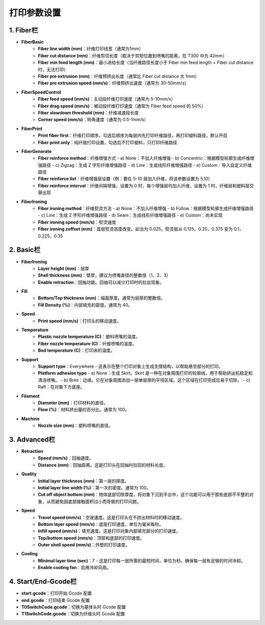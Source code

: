 打印参数设置
============

1. Fiber栏
-----------
- **FiberBasic**
   - **Fiber line width (mm)**：纤维打印线宽（通常为1mm）
   - **Fiber cut distance (mm)**：纤维剪切长度（取决于剪短位置到喷嘴的距离，在 T300 中为 42mm）
   - **Fiber min feed length (mm)**：最小进给长度（当纤维路径长度小于 Fiber min feed length + Fiber cut distance 时，无法打印）
   - **Fiber pre extrusion (mm)**：纤维预挤出长度（通常比 Fiber cut distance 大 1mm）
   - **Fiber pre extrusion speed (mm/s)**：纤维预挤出速度（通常为 30-50mm/s）

- **FiberSpeedControl**
   - **Fiber feed speed (mm/s)**：主动段纤维打印速度（通常为 5-10mm/s）
   - **Fiber drag speed (mm/s)**：被动段纤维打印速度（通常为 Fiber feed speed 的 50%）
   - **Fiber slowdown threshold (mm)**：纤维减速段长度
   - **Corner speed (mm/s)**：转角速度（通常为 0.5-1mm/s）

- **FiberPrint**
   - **Print fiber first**：纤维打印顺序，勾选后顺序为每层内先打印纤维路径，再打印塑料路径，默认开启
   - **Fiber print only**：纯纤维打印设置，勾选后不打印塑料，只打印纤维路径

- **FiberGenerate**
   - **Fiber reinforce method**：纤维增强方式
     - a) None：不加入纤维增强
     - b) Concentric：根据模型轮廓生成纤维增强路径
     - c) Zigzag：生成 Z 字形纤维增强路径
     - d) Line：生成线形纤维增强路径
     - e) Custom：导入自定义纤维路径
   - **Fiber reinforce list**：纤维增强层设置（例：要在 5-10 层加入纤维，将该参数设置为 5,10）
   - **Fiber reinforce interval**：纤维间隔增强，设置为 0 时，每个增强层均加入纤维，设置为 1 时，纤维层和塑料层交替出现

- **FiberIroning**
   - **Fiber ironing method**：纤维熨烫方法
     - a) None：不加入纤维增强
     - b) Follow：根据模型轮廓生成纤维增强路径
     - c) Line：生成 Z 字形纤维增强路径
     - d) Seam：生成线形纤维增强路径
     - e) Custom：尚未实现
   - **Fiber ironing speed (mm/s)**：熨烫速度
   - **Fiber ironing zoffset (mm)**：首层熨烫高度改变。如当为 0.025，熨烫层从 0.125，0.25，0.375 变为 0.1，0.225，0.35

2. Basic栏
-----------
- **FiberIroning**
   - **Layer height (mm)**：层厚
   - **Shell thickness (mm)**：壁厚，建议为喷嘴直径的整数倍（1、2、3）
   - **Enable retraction**：回抽功能。回抽可以减少打印时的拉丝现象。

- **Fill**
   - **Bottom/Top thickness (mm)**：端面厚度。通常为层厚的整数倍。
   - **Fill Density (%)**：内部填充的密度。通常为 40。

- **Speed**
   - **Print speed (mm/s)**：打印头的移动速度。

- **Temperature**
   - **Plastic nozzle temperature (C)**：塑料喷嘴的温度。
   - **Fiber nozzle temperature (C)**：纤维喷嘴的温度。
   - **Bed temperature (C)**：打印床的温度。

- **Support**
   - **Support type**：Everywhere - 这表示在整个打印对象上生成支撑结构，以帮助悬空部分的打印。
   - **Platform adhesion type**
     - a) None：生成 Skirt。Skirt 是一种在对象周围打印的轮廓线，用于帮助挤出机稳定和清洁喷嘴。
     - b) Brim：边缘。它在对象周围添加一层单层厚的平坦区域，这个区域在打印完成后易于切除。
     - c) Raft：在对象下方底座。

- **Filament**
   - **Diameter (mm)**：打印材料的直径。
   - **Flow (%)**：材料挤出量的百分比。通常为 100。

- **Machine**
   - **Nozzle size (mm)**：塑料喷嘴的直径。

3. Advanced栏
--------------
- **Retraction**
   - **Speed (mm/s)**：回抽速度。
   - **Distance (mm)**：回抽距离。这是打印头在回抽时拉回的材料长度。

- **Quality**
   - **Initial layer thickness (mm)**：第一层的厚度。
   - **Initial layer line width (%)**：第一次的密度。通常为 100。
   - **Cut off object bottom (mm)**：物体底部切除厚度。将对象下沉到平台中，这个功能可以用于那些底部不平整的对象，从而避免因底部接触面积过小而导致的打印问题。

- **Speed**
   - **Travel speed (mm/s)**：空驶速度。这是打印头在不挤出材料时的移动速度。
   - **Bottom layer speed (mm/s)**：底层打印速度，单位为毫米每秒。
   - **Infill speed (mm/s)**：填充速度。这是打印对象内部填充部分的打印速度。
   - **Top/bottom speed (mm/s)**：顶部和底部的打印速度。
   - **Outer shell speed (mm/s)**：外壁的打印速度。

- **Cooling**
   - **Minimal layer time (sec)**：7 - 这是打印每一层所需的最短时间，单位为秒。确保每一层有足够的时间冷却。
   - **Enable cooling fan**：启用冷却风扇。

4. Start/End-Gcode栏
----------------------
- **start.gcode**：打印开始 Gcode 配置
- **end.gcode**：打印结束 Gcode 配置
- **T0SwitchCode.gcode**：切换为基体头时 Gcode 配置
- **T1SwitchCode.gcode**：切换为纤维头时 Gcode 配置
